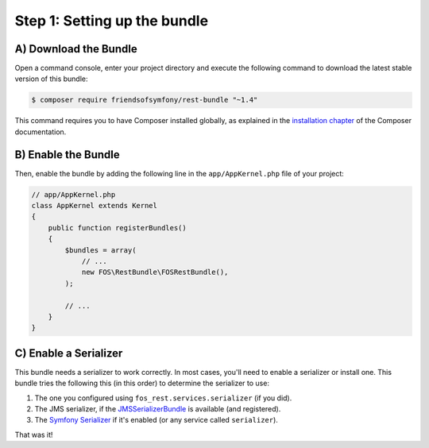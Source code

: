 Step 1: Setting up the bundle
=============================

A) Download the Bundle
----------------------

Open a command console, enter your project directory and execute the
following command to download the latest stable version of this bundle:

.. code-block:: bash

    $ composer require friendsofsymfony/rest-bundle "~1.4"

This command requires you to have Composer installed globally, as explained
in the `installation chapter`_ of the Composer documentation.

B) Enable the Bundle
--------------------

Then, enable the bundle by adding the following line in the ``app/AppKernel.php``
file of your project:

.. code-block:: php

    // app/AppKernel.php
    class AppKernel extends Kernel
    {
        public function registerBundles()
        {
            $bundles = array(
                // ...
                new FOS\RestBundle\FOSRestBundle(),
            );

            // ...
        }
    }

C) Enable a Serializer
----------------------

This bundle needs a serializer to work correctly. In most cases,
you'll need to enable a serializer or install one. This bundle tries
the following this (in this order) to determine the serializer to use:

#. The one you configured using ``fos_rest.services.serializer`` (if you did).
#. The JMS serializer, if the `JMSSerializerBundle`_ is available (and registered).
#. The `Symfony Serializer`_ if it's enabled (or any service called ``serializer``).

That was it!

.. _`installation chapter`: https://getcomposer.org/doc/00-intro.md
.. _`JMSSerializer`: https://github.com/schmittjoh/serializer
.. _`JMSSerializerBundle`: https://github.com/schmittjoh/JMSSerializerBundle
.. _`Symfony Serializer`: https://github.com/symfony/Serializer
.. _`enable the core Serializer`: http://symfony.com/doc/current/cookbook/serializer.html
